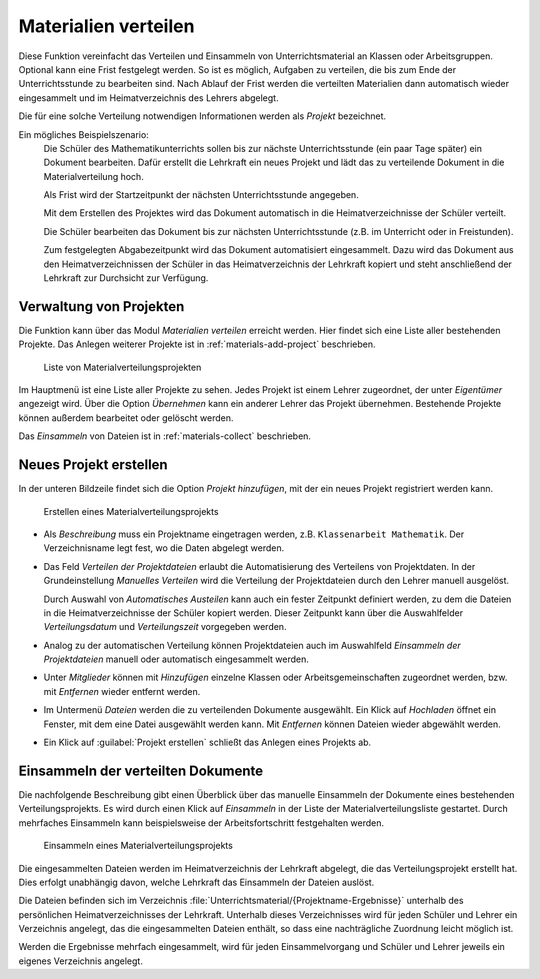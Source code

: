 .. SPDX-FileCopyrightText: 2021-2023 Univention GmbH
..
.. SPDX-License-Identifier: AGPL-3.0-only

.. _materials:

Materialien verteilen
=====================

Diese Funktion vereinfacht das Verteilen und Einsammeln von Unterrichtsmaterial
an Klassen oder Arbeitsgruppen. Optional kann eine Frist festgelegt werden. So
ist es möglich, Aufgaben zu verteilen, die bis zum Ende der Unterrichtsstunde zu
bearbeiten sind. Nach Ablauf der Frist werden die verteilten Materialien dann
automatisch wieder eingesammelt und im Heimatverzeichnis des Lehrers abgelegt.

Die für eine solche Verteilung notwendigen Informationen werden als *Projekt*
bezeichnet.

Ein mögliches Beispielszenario:
   Die Schüler des Mathematikunterrichts sollen bis zur nächste
   Unterrichtsstunde (ein paar Tage später) ein Dokument bearbeiten. Dafür
   erstellt die Lehrkraft ein neues Projekt und lädt das zu verteilende Dokument
   in die Materialverteilung hoch.

   Als Frist wird der Startzeitpunkt der nächsten Unterrichtsstunde angegeben.

   Mit dem Erstellen des Projektes wird das Dokument automatisch in die
   Heimatverzeichnisse der Schüler verteilt.

   Die Schüler bearbeiten das Dokument bis zur nächsten Unterrichtsstunde (z.B.
   im Unterricht oder in Freistunden).

   Zum festgelegten Abgabezeitpunkt wird das Dokument automatisiert
   eingesammelt. Dazu wird das Dokument aus den Heimatverzeichnissen der Schüler
   in das Heimatverzeichnis der Lehrkraft kopiert und steht anschließend der
   Lehrkraft zur Durchsicht zur Verfügung.

.. _materials-project:

Verwaltung von Projekten
------------------------

Die Funktion kann über das Modul *Materialien verteilen* erreicht
werden. Hier findet sich eine Liste aller bestehenden Projekte. Das Anlegen
weiterer Projekte ist in :ref:`materials-add-project` beschrieben.

.. _distribution-projects:

.. figure:: /images/distribution_projects_1.png
   :alt: Liste von Materialverteilungsprojekten

   Liste von Materialverteilungsprojekten

Im Hauptmenü ist eine Liste aller Projekte zu sehen. Jedes Projekt ist einem
Lehrer zugeordnet, der unter *Eigentümer* angezeigt wird. Über die Option
*Übernehmen* kann ein anderer Lehrer das Projekt übernehmen. Bestehende Projekte
können außerdem bearbeitet oder gelöscht werden.

Das *Einsammeln* von Dateien ist in :ref:`materials-collect` beschrieben.

.. _materials-add-project:

Neues Projekt erstellen
-----------------------

In der unteren Bildzeile findet sich die Option *Projekt hinzufügen*, mit der
ein neues Projekt registriert werden kann.

.. _distribution-project-2:

.. figure:: /images/distribution_projects_2.png
   :alt: Erstellen eines Materialverteilungsprojekts

   Erstellen eines Materialverteilungsprojekts

* Als *Beschreibung* muss ein Projektname eingetragen werden, z.B.
  ``Klassenarbeit Mathematik``. Der Verzeichnisname legt fest, wo die Daten
  abgelegt werden.

* Das Feld *Verteilen der Projektdateien* erlaubt die Automatisierung
  des Verteilens von Projektdaten. In der Grundeinstellung *Manuelles
  Verteilen* wird die Verteilung der Projektdateien durch den Lehrer manuell
  ausgelöst.

  Durch Auswahl von *Automatisches Austeilen* kann auch ein fester Zeitpunkt
  definiert werden, zu dem die Dateien in die Heimatverzeichnisse der Schüler
  kopiert werden. Dieser Zeitpunkt kann über die Auswahlfelder
  *Verteilungsdatum* und *Verteilungszeit* vorgegeben werden.

* Analog zu der automatischen Verteilung können Projektdateien auch im
  Auswahlfeld *Einsammeln der Projektdateien* manuell oder automatisch
  eingesammelt werden.

* Unter *Mitglieder* können mit *Hinzufügen* einzelne Klassen oder
  Arbeitsgemeinschaften zugeordnet werden, bzw. mit *Entfernen* wieder entfernt
  werden.

* Im Untermenü *Dateien* werden die zu verteilenden Dokumente ausgewählt. Ein
  Klick auf *Hochladen* öffnet ein Fenster, mit dem eine Datei ausgewählt werden
  kann. Mit *Entfernen* können Dateien wieder abgewählt werden.

* Ein Klick auf :guilabel:`Projekt erstellen` schließt das Anlegen eines
  Projekts ab.

.. _materials-collect:

Einsammeln der verteilten Dokumente
-----------------------------------

Die nachfolgende Beschreibung gibt einen Überblick über das manuelle Einsammeln
der Dokumente eines bestehenden Verteilungsprojekts. Es wird durch einen Klick
auf *Einsammeln* in der Liste der Materialverteilungsliste gestartet. Durch
mehrfaches Einsammeln kann beispielsweise der Arbeitsfortschritt festgehalten
werden.

.. _distribution-project-collect:

.. figure:: /images/distribution_projects_4.png
   :alt: Einsammeln eines Materialverteilungsprojekts

   Einsammeln eines Materialverteilungsprojekts

Die eingesammelten Dateien werden im Heimatverzeichnis der Lehrkraft
abgelegt, die das Verteilungsprojekt erstellt hat. Dies erfolgt
unabhängig davon, welche Lehrkraft das Einsammeln der Dateien auslöst.

Die Dateien befinden sich im Verzeichnis
:file:`Unterrichtsmaterial/{Projektname-Ergebnisse}` unterhalb des persönlichen
Heimatverzeichnisses der Lehrkraft. Unterhalb dieses Verzeichnisses wird für
jeden Schüler und Lehrer ein Verzeichnis angelegt, das die eingesammelten
Dateien enthält, so dass eine nachträgliche Zuordnung leicht möglich ist.

Werden die Ergebnisse mehrfach eingesammelt, wird für jeden Einsammelvorgang und
Schüler und Lehrer jeweils ein eigenes Verzeichnis angelegt.
